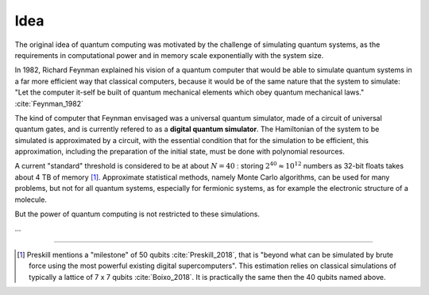 
Idea
====
.. ---------------------------------------------------------------------------

The original idea of quantum computing was motivated by the challenge of simulating quantum systems,
as the requirements in computational power and in memory scale exponentially with the system size.

In 1982, Richard Feynman explained his vision of a quantum computer that would
be able to simulate quantum systems in a far more efficient way that classical
computers, because it would be of the same nature that the system to simulate:
"Let the computer it-self be built of quantum mechanical elements
which obey quantum mechanical laws." :cite:`Feynman_1982`

The kind of computer that Feynman envisaged was a universal quantum simulator,
made of a circuit of universal quantum gates,
and is currently refered to as a **digital quantum simulator**.
The Hamiltonian of the system to be simulated is approximated by a circuit,
with the essential condition that for the simulation to be efficient,
this approximation, including the preparation of the initial state,
must be done with polynomial resources.

A current "standard" threshold is considered to be at about :math:`N = 40` :
storing :math:`2^{40} \approx 10^{12}` numbers as 32-bit floats takes about 4 TB of memory
[#50qubits]_.
Approximate statistical methods, namely Monte Carlo algorithms, can be used for many
problems, but not for all quantum systems, especially for fermionic systems,
as for example the electronic structure of a molecule.

But the power of quantum computing is not restricted to these simulations.

...

.. ---------------------------------------------------------------------------

-----

.. [#50qubits]
    
    Preskill mentions a "milestone" of 50 qubits :cite:`Preskill_2018`, that is
    "beyond what can be simulated by brute force using the most powerful existing digital supercomputers".
    This estimation relies on classical simulations of typically a lattice of 7 x 7 qubits
    :cite:`Boixo_2018`.
    It is practically the same then the 40 qubits named above.
